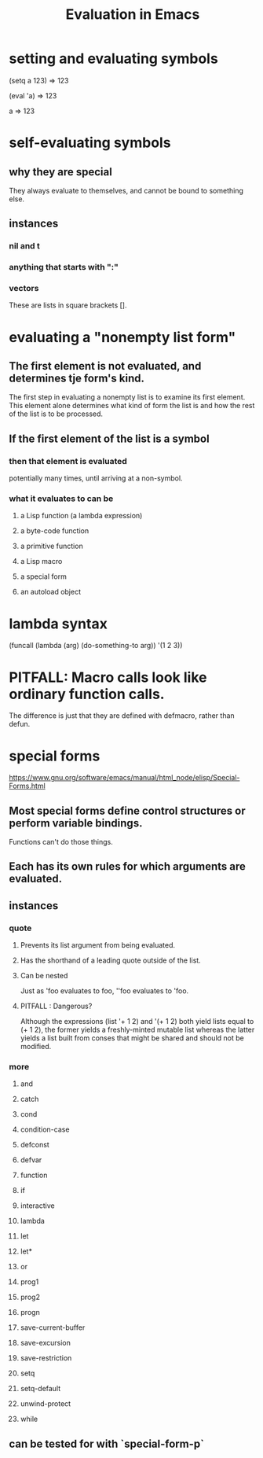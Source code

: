 :PROPERTIES:
:ID:       716a8b8c-28b0-4cb4-83f2-b784b00ff8cc
:END:
#+title: Evaluation in Emacs
* setting and evaluating symbols
(setq a 123)
     ⇒ 123

(eval 'a)
     ⇒ 123

a
     ⇒ 123
* self-evaluating symbols
** why they are special
   They always evaluate to themselves,
   and cannot be bound to something else.
** instances
*** nil and t
*** anything that starts with ":"
*** vectors
    These are lists in square brackets [].
* evaluating a "nonempty list form"
** The first element is not evaluated, and determines tje form's kind.
   The first step in evaluating a nonempty list is to examine its first element. This element alone determines what kind of form the list is and how the rest of the list is to be processed.
** If the first element of the list is a symbol
*** then that element is evaluated
    potentially many times, until arriving at a non-symbol.
*** what it evaluates to can be
**** a Lisp function (a lambda expression)
**** a byte-code function
**** a primitive function
**** a Lisp macro
**** a special form
**** an autoload object
* lambda syntax
  (funcall (lambda (arg) (do-something-to arg))
          '(1 2 3))
* PITFALL: Macro calls look like ordinary function calls.
  The difference is just that they are defined with defmacro,
  rather than defun.
* special forms
  https://www.gnu.org/software/emacs/manual/html_node/elisp/Special-Forms.html
** Most special forms define control structures or perform variable bindings.
   Functions can't do those things.
** Each has its own rules for which arguments are evaluated.
** *instances*
*** quote
**** Prevents its list argument from being evaluated.
**** Has the shorthand of a leading quote outside of the list.
**** Can be nested
     Just as 'foo evaluates to foo,
     ''foo evaluates to 'foo.
**** PITFALL : Dangerous?
     Although the expressions (list '+ 1 2) and '(+ 1 2) both yield lists equal to (+ 1 2), the former yields a freshly-minted mutable list whereas the latter yields a list built from conses that might be shared and should not be modified.
*** *more*
**** and
**** catch
**** cond
**** condition-case
**** defconst
**** defvar
**** function
**** if
**** interactive
**** lambda
**** let
**** let*
**** or
**** prog1
**** prog2
**** progn
**** save-current-buffer
**** save-excursion
**** save-restriction
**** setq
**** setq-default
**** unwind-protect
**** while
** can be tested for with `special-form-p`
